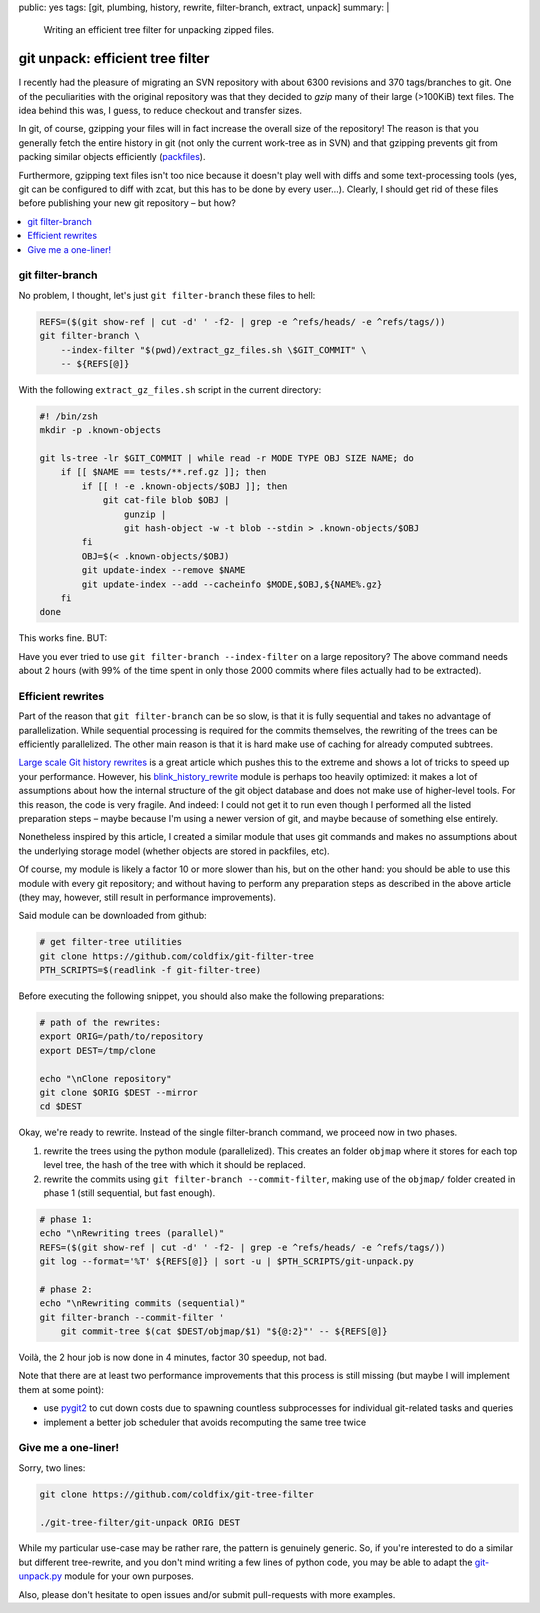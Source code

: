 public: yes
tags: [git, plumbing, history, rewrite, filter-branch, extract, unpack]
summary: |
  Writing an efficient tree filter for unpacking zipped files.

git unpack: efficient tree filter
=================================

I recently had the pleasure of migrating an SVN repository with about 6300
revisions and 370 tags/branches to git. One of the peculiarities with the
original repository was that they decided to *gzip* many of their large
(>100KiB) text files. The idea behind this was, I guess, to reduce checkout
and transfer sizes.

In git, of course, gzipping your files will in fact increase the overall size
of the repository! The reason is that you generally fetch the entire history
in git (not only the current work-tree as in SVN) and that gzipping prevents
git from packing similar objects efficiently (packfiles_).

Furthermore, gzipping text files isn't too nice because it doesn't play well
with diffs and some text-processing tools (yes, git can be configured to diff
with zcat, but this has to be done by every user…). Clearly, I should get rid
of these files before publishing your new git repository – but how?

.. contents:: :local:

.. _packfiles: http://alblue.bandlem.com/2011/09/git-tip-of-week-objects-and-packfiles.html

git filter-branch
~~~~~~~~~~~~~~~~~

No problem, I thought, let's just ``git filter-branch`` these files to hell:

.. code-block:: bash

    REFS=($(git show-ref | cut -d' ' -f2- | grep -e ^refs/heads/ -e ^refs/tags/))
    git filter-branch \
        --index-filter "$(pwd)/extract_gz_files.sh \$GIT_COMMIT" \
        -- ${REFS[@]}

With the following ``extract_gz_files.sh`` script in the current directory:

.. code-block:: bash

    #! /bin/zsh
    mkdir -p .known-objects

    git ls-tree -lr $GIT_COMMIT | while read -r MODE TYPE OBJ SIZE NAME; do
        if [[ $NAME == tests/**.ref.gz ]]; then
            if [[ ! -e .known-objects/$OBJ ]]; then
                git cat-file blob $OBJ |
                    gunzip |
                    git hash-object -w -t blob --stdin > .known-objects/$OBJ
            fi
            OBJ=$(< .known-objects/$OBJ)
            git update-index --remove $NAME
            git update-index --add --cacheinfo $MODE,$OBJ,${NAME%.gz}
        fi
    done

This works fine. BUT:

Have you ever tried to use ``git filter-branch --index-filter`` on a large
repository? The above command needs about 2 hours (with 99% of the time spent
in only those 2000 commits where files actually had to be extracted).

Efficient rewrites
~~~~~~~~~~~~~~~~~~

Part of the reason that ``git filter-branch`` can be so slow, is that it is
fully sequential and takes no advantage of parallelization. While sequential
processing is required for the commits themselves, the rewriting of the trees
can be efficiently parallelized. The other main reason is that it is hard make
use of caching for already computed subtrees.

`Large scale Git history rewrites`_ is a great article which pushes this to
the extreme and shows a lot of tricks to speed up your performance. However,
his blink_history_rewrite_ module is perhaps too heavily optimized: it makes a
lot of assumptions about how the internal structure of the git object database
and does not make use of higher-level tools. For this reason, the code is very
fragile. And indeed: I could not get it to run even though I performed all the
listed preparation steps – maybe because I'm using a newer version of git, and
maybe because of something else entirely.

Nonetheless inspired by this article, I created a similar module that uses git
commands and makes no assumptions about the underlying storage model (whether
objects are stored in packfiles, etc).

Of course, my module is likely a factor 10 or more slower than his, but on the
other hand: you should be able to use this module with every git repository;
and without having to perform any preparation steps as described in the above
article (they may, however, still result in performance improvements).

Said module can be downloaded from github:

.. code-block:: bash

    # get filter-tree utilities
    git clone https://github.com/coldfix/git-filter-tree
    PTH_SCRIPTS=$(readlink -f git-filter-tree)

Before executing the following snippet, you should also make the following
preparations:

.. code-block:: bash

    # path of the rewrites:
    export ORIG=/path/to/repository
    export DEST=/tmp/clone

    echo "\nClone repository"
    git clone $ORIG $DEST --mirror
    cd $DEST

Okay, we're ready to rewrite. Instead of the single filter-branch command, we
proceed now in two phases.

1. rewrite the trees using the python module (parallelized). This creates an
   folder ``objmap`` where it stores for each top level tree, the hash of the
   tree with which it should be replaced.

2. rewrite the commits using ``git filter-branch --commit-filter``, making use
   of the ``objmap/`` folder created in phase 1 (still sequential, but fast
   enough).

.. code-block:: bash

    # phase 1:
    echo "\nRewriting trees (parallel)"
    REFS=($(git show-ref | cut -d' ' -f2- | grep -e ^refs/heads/ -e ^refs/tags/))
    git log --format='%T' ${REFS[@]} | sort -u | $PTH_SCRIPTS/git-unpack.py

    # phase 2:
    echo "\nRewriting commits (sequential)"
    git filter-branch --commit-filter '
        git commit-tree $(cat $DEST/objmap/$1) "${@:2}"' -- ${REFS[@]}

Voilà, the 2 hour job is now done in 4 minutes, factor 30 speedup, not bad.

Note that there are at least two performance improvements that this process is
still missing (but maybe I will implement them at some point):

- use pygit2_ to cut down costs due to spawning countless subprocesses for
  individual git-related tasks and queries
- implement a better job scheduler that avoids recomputing the same tree twice

.. _Large scale Git history rewrites: https://www.bitleaks.net/blog/large-scale-git-history-rewrites/
.. _blink_history_rewrite: https://github.com/primiano/git-tools/tree/master/history-rewrite
.. _pygit2: https://github.com/libgit2/pygit2


Give me a one-liner!
~~~~~~~~~~~~~~~~~~~~

Sorry, two lines:

.. code-block:: bash

    git clone https://github.com/coldfix/git-tree-filter

    ./git-tree-filter/git-unpack ORIG DEST

While my particular use-case may be rather rare, the pattern is genuinely
generic. So, if you're interested to do a similar but different tree-rewrite,
and you don't mind writing a few lines of python code, you may be able to
adapt the git-unpack.py_ module for your own purposes.

Also, please don't hesitate to open issues and/or submit pull-requests with
more examples.

.. _git-unpack.py: https://github.com/coldfix/git-filter-tree/blob/master/git-unpack.py
